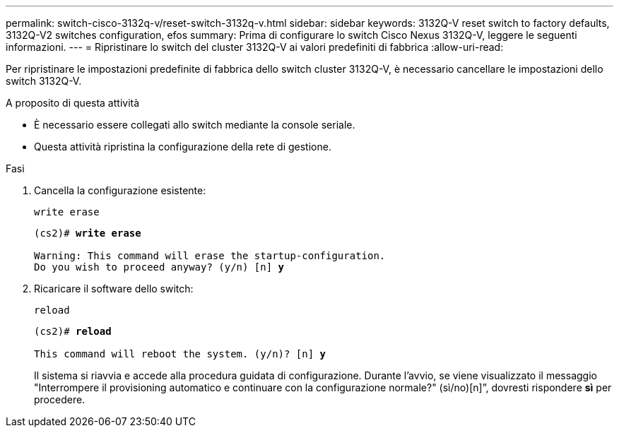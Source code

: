 ---
permalink: switch-cisco-3132q-v/reset-switch-3132q-v.html 
sidebar: sidebar 
keywords: 3132Q-V reset switch to factory defaults, 3132Q-V2 switches configuration, efos 
summary: Prima di configurare lo switch Cisco Nexus 3132Q-V, leggere le seguenti informazioni. 
---
= Ripristinare lo switch del cluster 3132Q-V ai valori predefiniti di fabbrica
:allow-uri-read: 


[role="lead"]
Per ripristinare le impostazioni predefinite di fabbrica dello switch cluster 3132Q-V, è necessario cancellare le impostazioni dello switch 3132Q-V.

.A proposito di questa attività
* È necessario essere collegati allo switch mediante la console seriale.
* Questa attività ripristina la configurazione della rete di gestione.


.Fasi
. Cancella la configurazione esistente:
+
`write erase`

+
[listing, subs="+quotes"]
----
(cs2)# *write erase*

Warning: This command will erase the startup-configuration.
Do you wish to proceed anyway? (y/n) [n] *y*
----
. Ricaricare il software dello switch:
+
`reload`

+
[listing, subs="+quotes"]
----
(cs2)# *reload*

This command will reboot the system. (y/n)? [n] *y*
----
+
Il sistema si riavvia e accede alla procedura guidata di configurazione.  Durante l'avvio, se viene visualizzato il messaggio "Interrompere il provisioning automatico e continuare con la configurazione normale?"  (sì/no)[n]”, dovresti rispondere *sì* per procedere.



